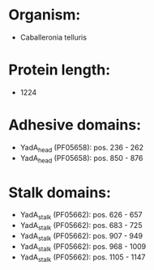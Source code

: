 * Organism:
- Caballeronia telluris
* Protein length:
- 1224
* Adhesive domains:
- YadA_head (PF05658): pos. 236 - 262
- YadA_head (PF05658): pos. 850 - 876
* Stalk domains:
- YadA_stalk (PF05662): pos. 626 - 657
- YadA_stalk (PF05662): pos. 683 - 725
- YadA_stalk (PF05662): pos. 907 - 949
- YadA_stalk (PF05662): pos. 968 - 1009
- YadA_stalk (PF05662): pos. 1105 - 1147

